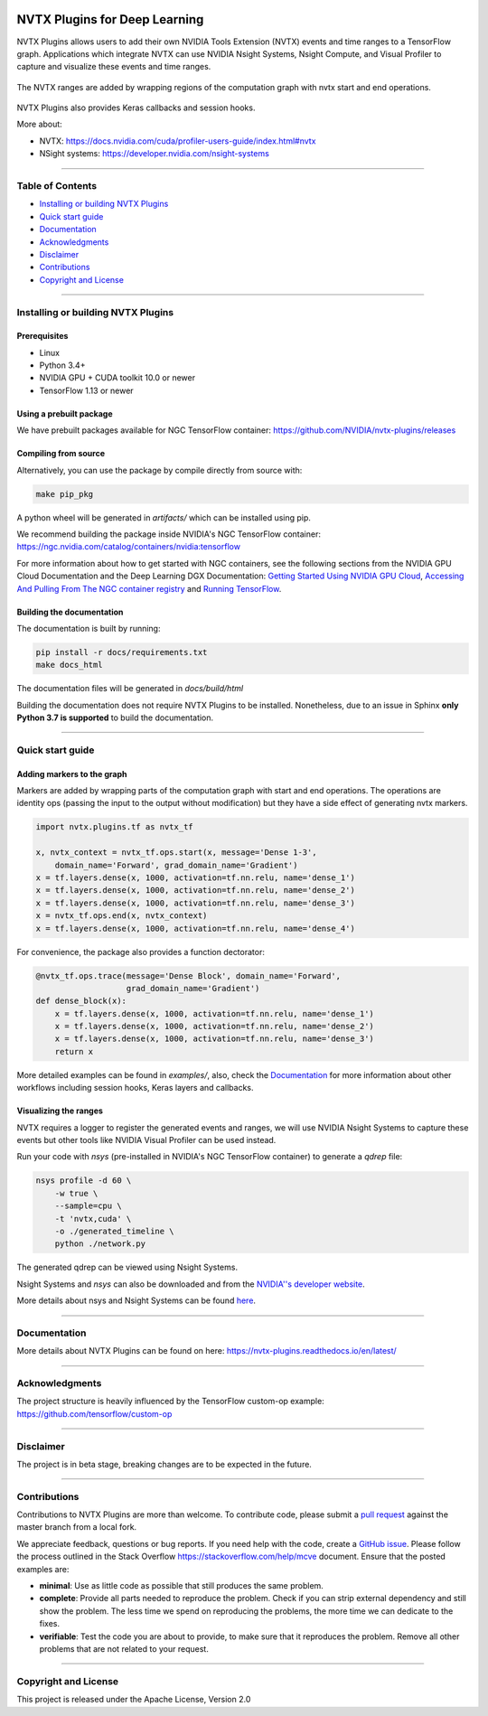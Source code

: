 |License|  |Documentation|

NVTX Plugins for Deep Learning
===============================

.. overview-begin-marker-do-not-remove


NVTX Plugins allows users to add their own NVIDIA Tools Extension (NVTX)
events and time ranges to a TensorFlow graph. Applications which integrate NVTX can use NVIDIA
Nsight Systems, Nsight Compute, and Visual Profiler to capture and visualize
these events and time ranges.

.. figure:: docs/images/nvtx_demo.jpg

The NVTX ranges are added by wrapping regions of the computation graph with
nvtx start and end operations.


.. figure:: docs/images/nvtx_graph.svg

NVTX Plugins also provides Keras callbacks and session hooks.

More about:

- NVTX: https://docs.nvidia.com/cuda/profiler-users-guide/index.html#nvtx
- NSight systems: https://developer.nvidia.com/nsight-systems

.. overview-end-marker-do-not-remove

----

Table of Contents
-----------------

- `Installing or building NVTX Plugins`_
- `Quick start guide`_
- `Documentation`_
- `Acknowledgments`_
- `Disclaimer`_
- `Contributions`_
- `Copyright and License`_

----


Installing or building NVTX Plugins
-----------------------------------

Prerequisites
^^^^^^^^^^^^^
- Linux
- Python 3.4+
- NVIDIA GPU + CUDA toolkit 10.0 or newer
- TensorFlow 1.13 or newer

Using a prebuilt package
^^^^^^^^^^^^^^^^^^^^^^^^
We have prebuilt packages available for NGC TensorFlow container: https://github.com/NVIDIA/nvtx-plugins/releases

Compiling from source
^^^^^^^^^^^^^^^^^^^^^
Alternatively, you can use the package by compile directly from source with:

.. code-block:: bash

    make pip_pkg

A python wheel will be generated in `artifacts/` which can be installed using
pip.

We recommend building the package inside NVIDIA's NGC TensorFlow container:
https://ngc.nvidia.com/catalog/containers/nvidia:tensorflow

For more information about how to get started with NGC containers, see the
following sections from the NVIDIA GPU Cloud Documentation and the Deep
Learning DGX Documentation: `Getting Started Using NVIDIA GPU
Cloud <https://docs.nvidia.com/ngc/ngc-getting-started-guide/index.html>`_,
`Accessing And Pulling From The NGC container registry <https://docs.nvidia.com/deeplearning/dgx/user-guide/index.html#accessing_registry>`_
and `Running TensorFlow <https://docs.nvidia.com/deeplearning/dgx/tensorflow-release-notes/index.html>`_.


Building the documentation
^^^^^^^^^^^^^^^^^^^^^^^^^^
The documentation is built by running:

.. code-block:: bash

    pip install -r docs/requirements.txt
    make docs_html

The documentation files will be generated in `docs/build/html`

Building the documentation does not require NVTX Plugins to be installed.
Nonetheless, due to an issue in Sphinx **only Python 3.7 is supported** to build the documentation.

----

Quick start guide
-----------------

Adding markers to the graph
^^^^^^^^^^^^^^^^^^^^^^^^^^^
Markers are added by wrapping parts of the computation graph with start and end
operations. The operations are identity ops (passing the input to the output
without modification) but they have a side effect of generating nvtx markers.

.. code-block:: python

    import nvtx.plugins.tf as nvtx_tf

    x, nvtx_context = nvtx_tf.ops.start(x, message='Dense 1-3',
        domain_name='Forward', grad_domain_name='Gradient')
    x = tf.layers.dense(x, 1000, activation=tf.nn.relu, name='dense_1')
    x = tf.layers.dense(x, 1000, activation=tf.nn.relu, name='dense_2')
    x = tf.layers.dense(x, 1000, activation=tf.nn.relu, name='dense_3')
    x = nvtx_tf.ops.end(x, nvtx_context)
    x = tf.layers.dense(x, 1000, activation=tf.nn.relu, name='dense_4')

For convenience, the package also provides a function dectorator:

.. code-block:: python

    @nvtx_tf.ops.trace(message='Dense Block', domain_name='Forward',
                       grad_domain_name='Gradient')
    def dense_block(x):
        x = tf.layers.dense(x, 1000, activation=tf.nn.relu, name='dense_1')
        x = tf.layers.dense(x, 1000, activation=tf.nn.relu, name='dense_2')
        x = tf.layers.dense(x, 1000, activation=tf.nn.relu, name='dense_3')
        return x

More detailed examples can be found in `examples/`, also, check the
Documentation_ for more information about other workflows including
session hooks, Keras layers and callbacks.


Visualizing the ranges
^^^^^^^^^^^^^^^^^^^^^^
NVTX requires a logger to register the generated events and ranges, we will use
NVIDIA Nsight Systems to capture these events but other tools like
NVIDIA Visual Profiler can be used instead.

Run your code with `nsys` (pre-installed in NVIDIA's NGC TensorFlow container) to
generate a `qdrep` file:

.. code-block:: bash

    nsys profile -d 60 \
        -w true \
        --sample=cpu \
        -t 'nvtx,cuda' \
        -o ./generated_timeline \
        python ./network.py

The generated qdrep can be viewed using Nsight Systems.

Nsight Systems and `nsys` can also be downloaded and from the
`NVIDIA''s developer website <https://developer.nvidia.com/nsight-systems>`_.


More details about nsys and Nsight Systems can be found
`here <https://docs.nvidia.com/nsight-systems/index.html>`_.

----

Documentation
-------------
More details about NVTX Plugins can be found on here: https://nvtx-plugins.readthedocs.io/en/latest/

----

Acknowledgments
---------------
The project structure is heavily influenced by the TensorFlow custom-op example:
https://github.com/tensorflow/custom-op

----

Disclaimer
----------
The project is in beta stage, breaking changes are to be expected in the future.

----

Contributions
-------------
Contributions to NVTX Plugins are more than welcome. To contribute code,
please submit a
`pull request <https://help.github.com/articles/using-pull-requests>`_
against the master branch from a local fork.

We appreciate feedback, questions or bug reports. If you need help
with the code, create a
`GitHub issue <https://help.github.com/en/articles/creating-an-issue>`_.
Please follow the process outlined in the Stack Overflow
`<https://stackoverflow.com/help/mcve>`_ document. Ensure that the
posted examples are:

- **minimal**: Use as little code as possible that still produces the same problem.
- **complete**: Provide all parts needed to reproduce the problem.
  Check if you can strip external dependency and still show the problem.
  The less time we spend on reproducing the problems, the more time we
  can dedicate to the fixes.
- **verifiable**: Test the code you are about to provide, to make sure
  that it reproduces the problem. Remove all other problems that are not
  related to your request.

----

Copyright and License
---------------------
This project is released under the Apache License, Version 2.0


.. |License| image:: https://img.shields.io/badge/License-Apache%202.0-blue.svg
   :target: https://opensource.org/licenses/Apache-2.0

.. |Documentation| image:: https://readthedocs.org/projects/nvtx-plugins/badge/?version=latest
   :target: https://nvtx-plugins.readthedocs.io/en/latest/?badge=latest
   :alt: Documentation Status